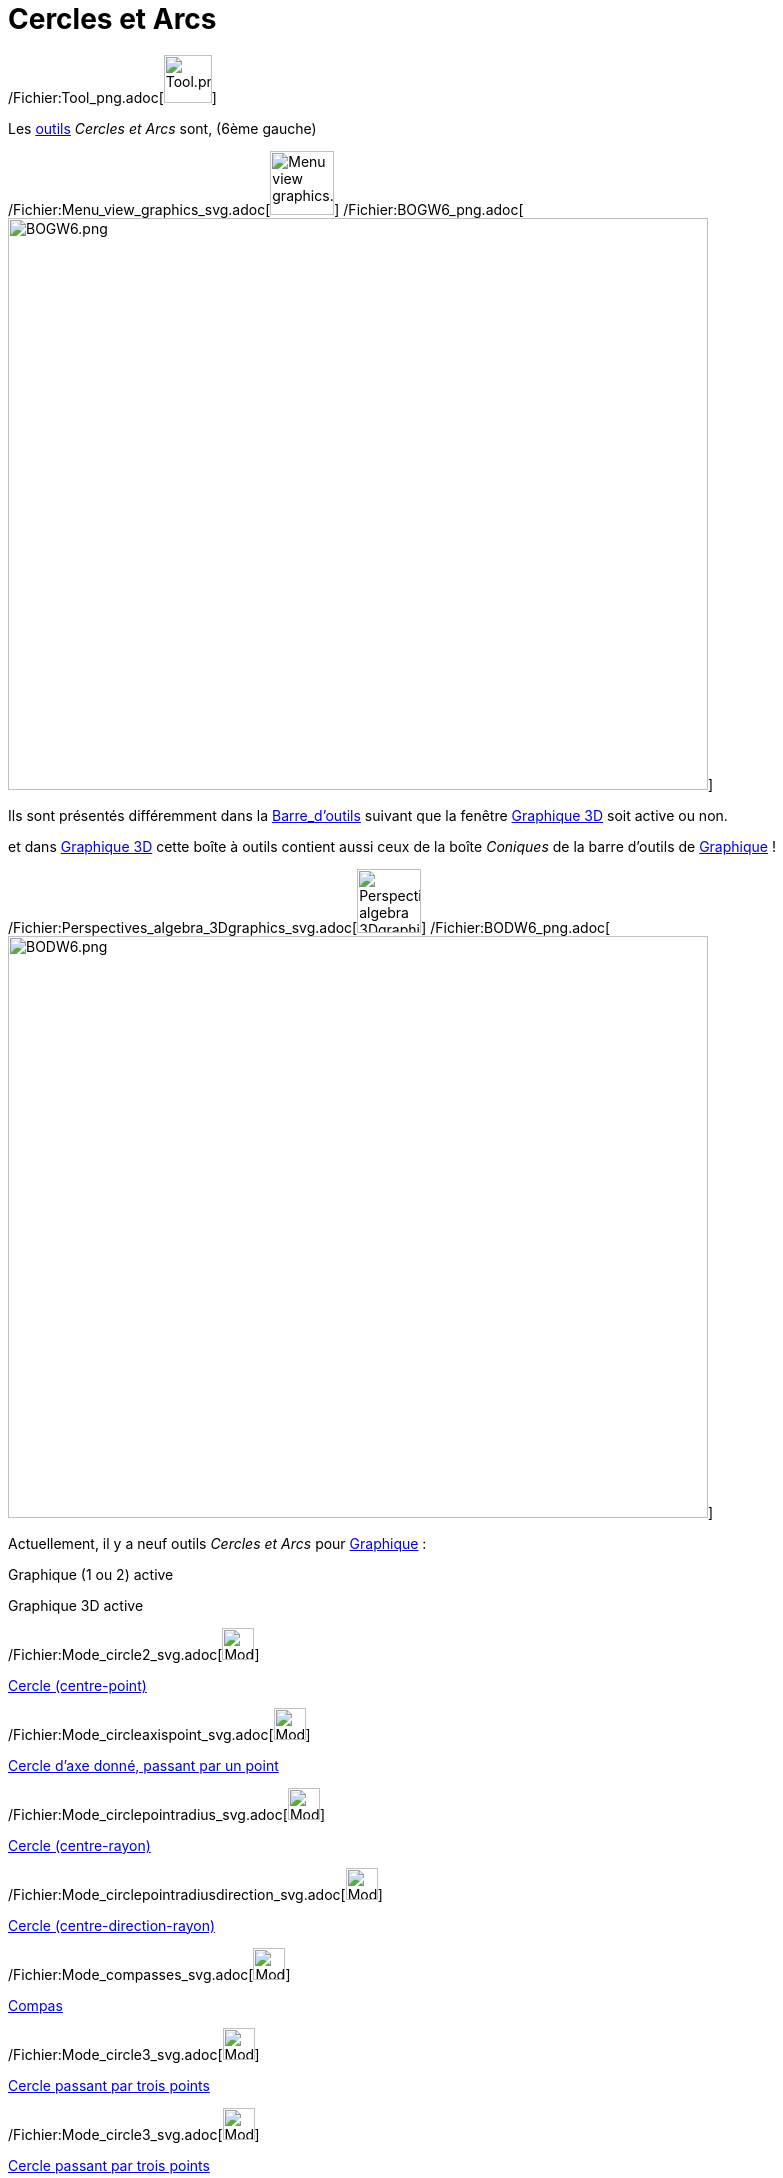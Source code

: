 = Cercles et Arcs
:page-en: tools/Circle_and_Arc_Tools
ifdef::env-github[:imagesdir: /fr/modules/ROOT/assets/images]

/Fichier:Tool_png.adoc[image:Tool.png[Tool.png,width=48,height=48]]

Les xref:/Outils.adoc[outils] _Cercles et Arcs_ sont, (6ème gauche)

/Fichier:Menu_view_graphics_svg.adoc[image:64px-Menu_view_graphics.svg.png[Menu view graphics.svg,width=64,height=64]]
/Fichier:BOGW6_png.adoc[image:700px-BOGW6.png[BOGW6.png,width=700,height=572]]

Ils sont présentés différemment dans la xref:/Barre_d'outils.adoc[Barre_d'outils] suivant que la fenêtre
xref:/Graphique_3D.adoc[Graphique 3D] soit active ou non.

et dans xref:/Graphique_3D.adoc[Graphique 3D] cette boîte à outils contient aussi ceux de la boîte _Coniques_ de la
barre d'outils de xref:/Graphique.adoc[Graphique] !

/Fichier:Perspectives_algebra_3Dgraphics_svg.adoc[image:64px-Perspectives_algebra_3Dgraphics.svg.png[Perspectives
algebra 3Dgraphics.svg,width=64,height=64]]
/Fichier:BODW6_png.adoc[image:700px-BODW6.png[BODW6.png,width=700,height=582]]

Actuellement, il y a neuf outils _Cercles et Arcs_ pour xref:/Graphique.adoc[Graphique] :

Graphique (1 ou 2) active

Graphique 3D active

/Fichier:Mode_circle2_svg.adoc[image:32px-Mode_circle2.svg.png[Mode circle2.svg,width=32,height=32]]

xref:/tools/Cercle_(centre_point).adoc[Cercle (centre-point)]

/Fichier:Mode_circleaxispoint_svg.adoc[image:32px-Mode_circleaxispoint.svg.png[Mode
circleaxispoint.svg,width=32,height=32]]

xref:/tools/Cercle_d'axe_donné_passant_par_un_point.adoc[Cercle d'axe donné, passant par un point]

/Fichier:Mode_circlepointradius_svg.adoc[image:32px-Mode_circlepointradius.svg.png[Mode
circlepointradius.svg,width=32,height=32]]

xref:/tools/Cercle_(centre_rayon).adoc[Cercle (centre-rayon)]

/Fichier:Mode_circlepointradiusdirection_svg.adoc[image:32px-Mode_circlepointradiusdirection.svg.png[Mode
circlepointradiusdirection.svg,width=32,height=32]]

xref:/tools/Cercle_(centre_direction_rayon).adoc[Cercle (centre-direction-rayon)]

/Fichier:Mode_compasses_svg.adoc[image:32px-Mode_compasses.svg.png[Mode compasses.svg,width=32,height=32]]

xref:/tools/Compas.adoc[Compas]

/Fichier:Mode_circle3_svg.adoc[image:32px-Mode_circle3.svg.png[Mode circle3.svg,width=32,height=32]]

xref:/tools/Cercle_passant_par_trois_points.adoc[Cercle passant par trois points]

/Fichier:Mode_circle3_svg.adoc[image:32px-Mode_circle3.svg.png[Mode circle3.svg,width=32,height=32]]

xref:/tools/Cercle_passant_par_trois_points.adoc[Cercle passant par trois points]

/Fichier:Mode_circlearc3_svg.adoc[image:32px-Mode_circlearc3.svg.png[Mode circlearc3.svg,width=32,height=32]]

xref:/tools/Arc_de_cercle_(centre_2_points).adoc[Arc de cercle (centre-2 points)]

/Fichier:Mode_semicircle_svg.adoc[image:32px-Mode_semicircle.svg.png[Mode semicircle.svg,width=32,height=32]]

xref:/tools/Demi_cercle.adoc[Demi-cercle]

/Fichier:Mode_circumcirclearc3_svg.adoc[image:32px-Mode_circumcirclearc3.svg.png[Mode
circumcirclearc3.svg,width=32,height=32]]

xref:/tools/Arc_de_cercle_créé_par_3_points.adoc[Arc de cercle créé par 3 points]

/Fichier:Mode_circlearc3_svg.adoc[image:32px-Mode_circlearc3.svg.png[Mode circlearc3.svg,width=32,height=32]]

xref:/tools/Arc_de_cercle_(centre_2_points).adoc[Arc de cercle (centre-2 points)]

/Fichier:Mode_circlesector3_svg.adoc[image:32px-Mode_circlesector3.svg.png[Mode circlesector3.svg,width=32,height=32]]

xref:/tools/Secteur_circulaire_(centre_2_points).adoc[Secteur_circulaire_(centre-2_points)]

/Fichier:Mode_circumcirclearc3_svg.adoc[image:32px-Mode_circumcirclearc3.svg.png[Mode
circumcirclearc3.svg,width=32,height=32]]

xref:/tools/Arc_de_cercle_créé_par_3_points.adoc[Arc de cercle créé par 3 points]

/Fichier:Mode_circumcirclesector3_svg.adoc[image:32px-Mode_circumcirclesector3.svg.png[Mode
circumcirclesector3.svg,width=32,height=32]]

xref:/tools/Secteur_circulaire_créé_par_3_points.adoc[Secteur circulaire créé par 3 points]

/Fichier:Mode_circlesector3_svg.adoc[image:32px-Mode_circlesector3.svg.png[Mode circlesector3.svg,width=32,height=32]]

xref:/tools/Secteur_circulaire_(centre_2_points).adoc[Secteur_circulaire_(centre-2_points)]

/Fichier:Mode_ellipse3_svg.adoc[image:32px-Mode_ellipse3.svg.png[Mode ellipse3.svg,width=32,height=32]]

xref:/tools/Ellipse.adoc[Ellipse]

/Fichier:Mode_circumcirclesector3_svg.adoc[image:32px-Mode_circumcirclesector3.svg.png[Mode
circumcirclesector3.svg,width=32,height=32]]

xref:/tools/Secteur_circulaire_créé_par_3_points.adoc[Secteur circulaire créé par 3 points]

/Fichier:Mode_hyperbola3_svg.adoc[image:32px-Mode_hyperbola3.svg.png[Mode hyperbola3.svg,width=32,height=32]]

xref:/tools/Hyperbole.adoc[Hyperbole]

 

 

/Fichier:Mode_parabola_svg.adoc[image:32px-Mode_parabola.svg.png[Mode parabola.svg,width=32,height=32]]

xref:/tools/Parabole.adoc[Parabole]

 

 

/Fichier:Mode_conic5_svg.adoc[image:32px-Mode_conic5.svg.png[Mode conic5.svg,width=32,height=32]]

xref:/tools/Conique_passant_par_cinq_points.adoc[Conique passant par cinq points]
